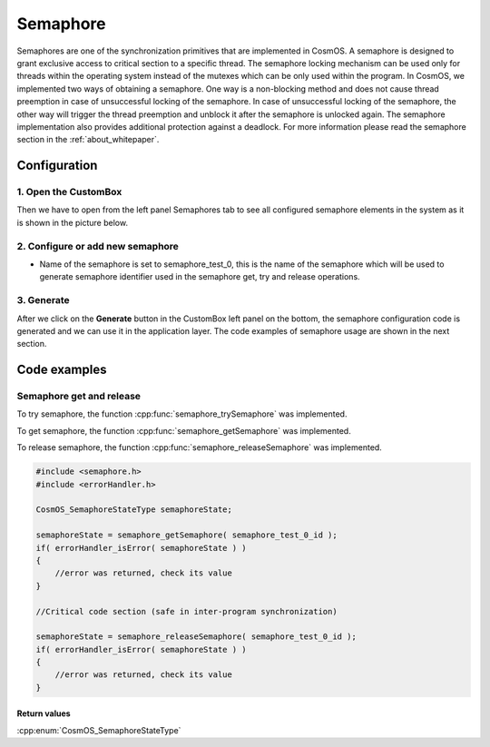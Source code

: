 Semaphore
=============================
Semaphores are one of the synchronization primitives that are implemented in
CosmOS. A semaphore is designed to grant exclusive access to critical section to
a specific thread. The semaphore locking mechanism can be used only for threads
within the operating system instead of the mutexes which can be only used within
the program. In CosmOS, we implemented two ways of obtaining a semaphore.
One way is a non-blocking method and does not cause thread preemption in case
of unsuccessful locking of the semaphore. In case of unsuccessful locking of the
semaphore, the other way will trigger the thread preemption and unblock it after
the semaphore is unlocked again. The semaphore implementation also provides
additional protection against a deadlock.
For more information please read the semaphore section in the :ref:`about_whitepaper`.

Configuration
--------------
1. Open the CustomBox
```````````````````````
Then we have to open from the left panel Semaphores tab to see all configured semaphore elements in the system as it is shown in the picture below.

.. image:: ../../../images/demos/semaphore.png

2. Configure or add new semaphore
````````````````````````````````````
- Name of the semaphore is set to semaphore_test_0, this is the name of the semaphore which will be used to generate semaphore identifier used in the semaphore get, try and release operations.

3. Generate
```````````````
After we click on the **Generate** button in the CustomBox left panel on the bottom, the semaphore configuration
code is generated and we can use it in the application layer. The code examples of semaphore usage are shown in the next section.

Code examples
--------------

Semaphore get and release
```````````````````````````
To try semaphore, the function :cpp:func:`semaphore_trySemaphore` was implemented.

.. doxygenfunction:: semaphore_trySemaphore
    :outline:
    :no-link:

To get semaphore, the function :cpp:func:`semaphore_getSemaphore` was implemented.

.. doxygenfunction:: semaphore_getSemaphore
    :outline:
    :no-link:

To release semaphore, the function :cpp:func:`semaphore_releaseSemaphore` was implemented.

.. doxygenfunction:: semaphore_releaseSemaphore
    :outline:
    :no-link:

.. code-block:: C

    #include <semaphore.h>
    #include <errorHandler.h>

    CosmOS_SemaphoreStateType semaphoreState;

    semaphoreState = semaphore_getSemaphore( semaphore_test_0_id );
    if( errorHandler_isError( semaphoreState ) )
    {
        //error was returned, check its value
    }

    //Critical code section (safe in inter-program synchronization)

    semaphoreState = semaphore_releaseSemaphore( semaphore_test_0_id );
    if( errorHandler_isError( semaphoreState ) )
    {
        //error was returned, check its value
    }

Return values
"""""""""""""""
:cpp:enum:`CosmOS_SemaphoreStateType`
